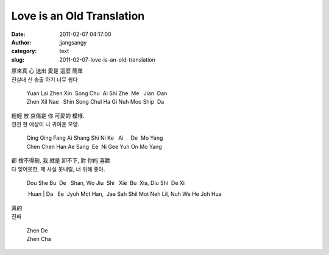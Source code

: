 Love is an Old Translation
##########################
:date: 2011-02-07 04:17:00
:author: jjangsangy
:category: text
:slug: 2011-02-07-love-is-an-old-translation

| 原來真 心 送出 愛是 這麼 簡單
| 진실내 신 송출 하기 너무 쉽다



    

    | Yuan Lai Zhen Xin  Song Chu  Ai Shi Zhe  Me   Jian  Dan 
    | Zhen Xil Nae   Shin Song Chul Ha Gi Nuh Moo Ship  Da 

    



| 輕輕 放 哀傷是 你 可愛的 模樣.
| 천천 한 애상이 니 귀여운 모양. 



    

    | Qing Qing Fang Ai Shang Shi Ni Ke   Ai     De  Mo Yang
    | Chen Chen Han Ae Sang  Ee  Ni Gee Yuh On Mo Yang 

    



| 都 捨不得刪, 我 就是 卸不下, 對 你的 喜歡
| 다 잊어못한, 제 사실 못내릴, 너 위해 좋아. 



    

    | Dou She Bu  De   Shan, Wo Jiu  Shi   Xie  Bu  Xia, Diu Shi  De Xi
     Huan
    | Da   Ee  Jyuh Mot Han,  Jae Sah Shil Mot Neh Lil, Nuh We He Joh
    Hua

    



| 真的
| 진짜



    

    | Zhen De
    | Zhen Cha 

    
